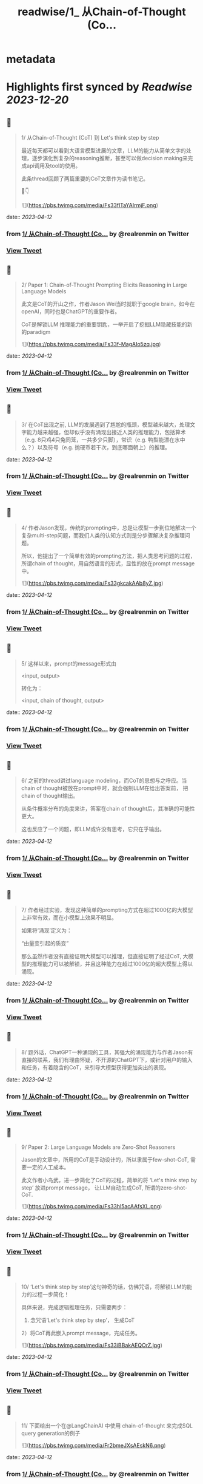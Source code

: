 :PROPERTIES:
:title: readwise/1_ 从Chain-of-Thought (Co...
:END:


* metadata
:PROPERTIES:
:author: [[realrenmin on Twitter]]
:full-title: "1/ 从Chain-of-Thought (Co..."
:category: [[tweets]]
:url: https://twitter.com/realrenmin/status/1643241565031366657
:image-url: https://pbs.twimg.com/profile_images/1555109458073747457/JANhY5Zh.jpg
:END:

* Highlights first synced by [[Readwise]] [[2023-12-20]]
** 📌
#+BEGIN_QUOTE
1/ 从Chain-of-Thought (CoT) 到 Let's think step by step

最近每天都可以看到大语言模型进展的文章，LLM的能力从简单文字的处理，逐步演化到复杂的reasoning推断，甚至可以做decision making来完成api调用及tool的使用。

此条thread回顾了两篇重要的CoT文章作为读书笔记。

🧵👇 

![](https://pbs.twimg.com/media/Fs33flTaYAIrmjF.png) 
#+END_QUOTE
    date:: [[2023-04-12]]
*** from _1/ 从Chain-of-Thought (Co..._ by @realrenmin on Twitter
*** [[https://twitter.com/realrenmin/status/1643241565031366657][View Tweet]]
** 📌
#+BEGIN_QUOTE
2/ Paper 1: Chain-of-Thought Prompting Elicits Reasoning in Large Language Models

此文是CoT的开山之作，作者Jason Wei当时就职于google brain，如今在openAI，同时也是ChatGPT的重要作者。

CoT是解锁LLM 推理能力的重要钥匙，一举开启了挖掘LLM隐藏技能的新的paradigm 

![](https://pbs.twimg.com/media/Fs33f-MagAIo5zq.jpg) 
#+END_QUOTE
    date:: [[2023-04-12]]
*** from _1/ 从Chain-of-Thought (Co..._ by @realrenmin on Twitter
*** [[https://twitter.com/realrenmin/status/1643241573331894279][View Tweet]]
** 📌
#+BEGIN_QUOTE
3/ 在CoT出现之前, LLM的发展遇到了尴尬的瓶颈，模型越来越大，处理文字能力越来越强，但却似乎没有涌现出接近人类的推理能力，包括算术（e.g. 8只鸡4只兔同笼，一共多少只脚），常识（e.g. 鸭梨能漂在水中么？）以及符号（e.g. 抛硬币若干次，到底哪面朝上）的推理。 
#+END_QUOTE
    date:: [[2023-04-12]]
*** from _1/ 从Chain-of-Thought (Co..._ by @realrenmin on Twitter
*** [[https://twitter.com/realrenmin/status/1643241576557338625][View Tweet]]
** 📌
#+BEGIN_QUOTE
4/ 作者Jason发现，传统的prompting中，总是让模型一步到位地解决一个复杂multi-step问题，而我们人类的认知方式则是分步骤解决复杂推理问题。

所以，他提出了一个简单有效的prompting方法，把人类思考问题的过程，所谓chain of thought，用自然语言的形式，显性的放在prompt message中。 

![](https://pbs.twimg.com/media/Fs33gkcakAAb8yZ.jpg) 
#+END_QUOTE
    date:: [[2023-04-12]]
*** from _1/ 从Chain-of-Thought (Co..._ by @realrenmin on Twitter
*** [[https://twitter.com/realrenmin/status/1643241583150792707][View Tweet]]
** 📌
#+BEGIN_QUOTE
5/ 这样以来，prompt的message形式由

<input, output>

转化为：

<input, chain of thought, output> 
#+END_QUOTE
    date:: [[2023-04-12]]
*** from _1/ 从Chain-of-Thought (Co..._ by @realrenmin on Twitter
*** [[https://twitter.com/realrenmin/status/1643241586330058754][View Tweet]]
** 📌
#+BEGIN_QUOTE
6/ 之前的thread讲过language modeling，而CoT的思想与之呼应。当chain of thought被放在prompt中时，就会强制LLM在给出答案前， 把chain of thought输出。

从条件概率分布的角度来讲，答案在chain of thought后，其准确的可能性更大。

这也反应了一个问题，即LLM或许没有思考，它只在乎输出。 
#+END_QUOTE
    date:: [[2023-04-12]]
*** from _1/ 从Chain-of-Thought (Co..._ by @realrenmin on Twitter
*** [[https://twitter.com/realrenmin/status/1643241588896964608][View Tweet]]
** 📌
#+BEGIN_QUOTE
7/ 作者经过实验，发现这种简单的prompting方式在超过1000亿的大模型上非常有效，而在小模型上效果不明显。

如果将‘涌现’定义为：

“由量变引起的质变”

那么虽然作者没有直接证明大模型可以推理，但直接证明了经过CoT, 大模型的推理能力可以被解锁，并且这种能力在超过1000亿的超大模型上得以涌现。 
#+END_QUOTE
    date:: [[2023-04-12]]
*** from _1/ 从Chain-of-Thought (Co..._ by @realrenmin on Twitter
*** [[https://twitter.com/realrenmin/status/1643241591623274497][View Tweet]]
** 📌
#+BEGIN_QUOTE
8/ 题外话，ChatGPT一种涌现的工具，其强大的涌现能力与作者Jason有直接的联系，我们有理由怀疑，不开源的ChatGPT下，或针对用户的输入和任务，有着隐含的CoT，来引导大模型获得更加突出的表现。 
#+END_QUOTE
    date:: [[2023-04-12]]
*** from _1/ 从Chain-of-Thought (Co..._ by @realrenmin on Twitter
*** [[https://twitter.com/realrenmin/status/1643241594244722688][View Tweet]]
** 📌
#+BEGIN_QUOTE
9/ Paper 2: Large Language Models are Zero-Shot Reasoners

Jason的文章中，所用的CoT是手动设计的，所以隶属于few-shot-CoT, 需要一定的人工成本。

此文作者小岛武，进一步简化了CoT的过程，简单的将 ‘Let's think step by step’ 放进prompt message， 让LLM自动生成CoT,  所谓的zero-shot-CoT. 

![](https://pbs.twimg.com/media/Fs33hl5acAAfsXL.png) 
#+END_QUOTE
    date:: [[2023-04-12]]
*** from _1/ 从Chain-of-Thought (Co..._ by @realrenmin on Twitter
*** [[https://twitter.com/realrenmin/status/1643241600636833793][View Tweet]]
** 📌
#+BEGIN_QUOTE
10/ ‘Let's think step by step’这句神奇的话，仿佛咒语，将解锁LLM的能力的过程一步简化！

具体来说，完成逻辑推理任务，只需要两步：
1) 念咒语‘Let's think step by step’， 生成CoT
2）将CoT再此嵌入prompt message，完成任务。 

![](https://pbs.twimg.com/media/Fs33iBBakAEQOrZ.jpg) 
#+END_QUOTE
    date:: [[2023-04-12]]
*** from _1/ 从Chain-of-Thought (Co..._ by @realrenmin on Twitter
*** [[https://twitter.com/realrenmin/status/1643241608606019585][View Tweet]]
** 📌
#+BEGIN_QUOTE
11/ 下面给出一个在@LangChainAI 中使用 chain-of-thought 来完成SQL query generation的例子   

![](https://pbs.twimg.com/media/Fr2bmeJXsAEskN6.png) 
#+END_QUOTE
    date:: [[2023-04-12]]
*** from _1/ 从Chain-of-Thought (Co..._ by @realrenmin on Twitter
*** [[https://twitter.com/realrenmin/status/1643241611546206209][View Tweet]]
** 📌
#+BEGIN_QUOTE
12 /
Paper 1 链接：https://t.co/YFflHnNak3
Paper 2 链接：https://t.co/y1G7RRop8u 
#+END_QUOTE
    date:: [[2023-04-12]]
*** from _1/ 从Chain-of-Thought (Co..._ by @realrenmin on Twitter
*** [[https://twitter.com/realrenmin/status/1643241614226382849][View Tweet]]
** 📌
#+BEGIN_QUOTE
13/ 下一个thread，将记录用CoT完成api和工具使用的paper读书笔记，如果你喜欢我的读书笔记，请关注我 @realrenmin ，每周会写一到两个长thread跟大家分享NLP的知识。 
#+END_QUOTE
    date:: [[2023-04-12]]
*** from _1/ 从Chain-of-Thought (Co..._ by @realrenmin on Twitter
*** [[https://twitter.com/realrenmin/status/1643241616881385472][View Tweet]]